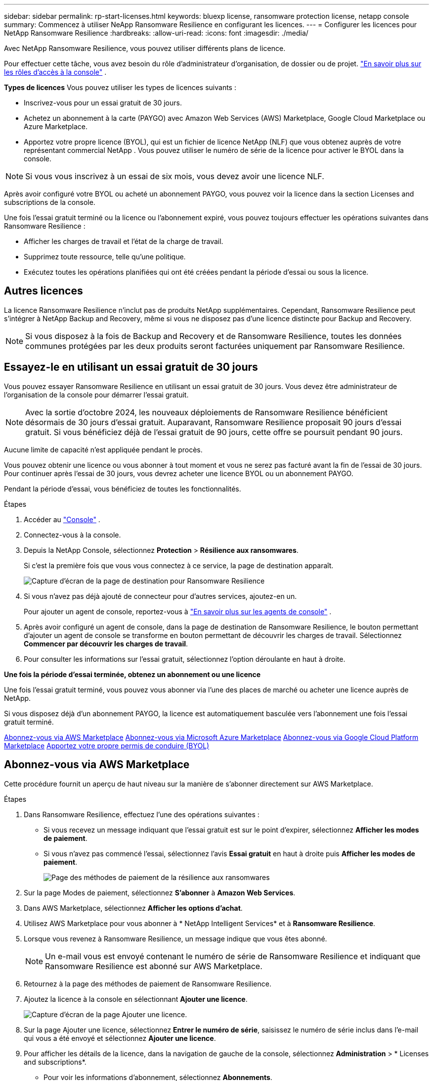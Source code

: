 ---
sidebar: sidebar 
permalink: rp-start-licenses.html 
keywords: bluexp license, ransomware protection license, netapp console 
summary: Commencez à utiliser NeApp Ransomware Resilience en configurant les licences. 
---
= Configurer les licences pour NetApp Ransomware Resilience
:hardbreaks:
:allow-uri-read: 
:icons: font
:imagesdir: ./media/


[role="lead"]
Avec NetApp Ransomware Resilience, vous pouvez utiliser différents plans de licence.

Pour effectuer cette tâche, vous avez besoin du rôle d’administrateur d’organisation, de dossier ou de projet. https://docs.netapp.com/us-en/console-setup-admin/reference-iam-predefined-roles.html["En savoir plus sur les rôles d'accès à la console"^] .

*Types de licences* Vous pouvez utiliser les types de licences suivants :

* Inscrivez-vous pour un essai gratuit de 30 jours.
* Achetez un abonnement à la carte (PAYGO) avec Amazon Web Services (AWS) Marketplace, Google Cloud Marketplace ou Azure Marketplace.
* Apportez votre propre licence (BYOL), qui est un fichier de licence NetApp (NLF) que vous obtenez auprès de votre représentant commercial NetApp . Vous pouvez utiliser le numéro de série de la licence pour activer le BYOL dans la console.



NOTE: Si vous vous inscrivez à un essai de six mois, vous devez avoir une licence NLF.

Après avoir configuré votre BYOL ou acheté un abonnement PAYGO, vous pouvez voir la licence dans la section Licenses and subscriptions de la console.

Une fois l'essai gratuit terminé ou la licence ou l'abonnement expiré, vous pouvez toujours effectuer les opérations suivantes dans Ransomware Resilience :

* Afficher les charges de travail et l’état de la charge de travail.
* Supprimez toute ressource, telle qu’une politique.
* Exécutez toutes les opérations planifiées qui ont été créées pendant la période d’essai ou sous la licence.




== Autres licences

La licence Ransomware Resilience n'inclut pas de produits NetApp supplémentaires. Cependant, Ransomware Resilience peut s’intégrer à NetApp Backup and Recovery, même si vous ne disposez pas d’une licence distincte pour Backup and Recovery.


NOTE: Si vous disposez à la fois de Backup and Recovery et de Ransomware Resilience, toutes les données communes protégées par les deux produits seront facturées uniquement par Ransomware Resilience.



== Essayez-le en utilisant un essai gratuit de 30 jours

Vous pouvez essayer Ransomware Resilience en utilisant un essai gratuit de 30 jours.  Vous devez être administrateur de l'organisation de la console pour démarrer l'essai gratuit.


NOTE: Avec la sortie d'octobre 2024, les nouveaux déploiements de Ransomware Resilience bénéficient désormais de 30 jours d'essai gratuit.  Auparavant, Ransomware Resilience proposait 90 jours d’essai gratuit.  Si vous bénéficiez déjà de l'essai gratuit de 90 jours, cette offre se poursuit pendant 90 jours.

Aucune limite de capacité n’est appliquée pendant le procès.

Vous pouvez obtenir une licence ou vous abonner à tout moment et vous ne serez pas facturé avant la fin de l'essai de 30 jours.  Pour continuer après l'essai de 30 jours, vous devrez acheter une licence BYOL ou un abonnement PAYGO.

Pendant la période d'essai, vous bénéficiez de toutes les fonctionnalités.

.Étapes
. Accéder au https://console.netapp.com/["Console"^] .
. Connectez-vous à la console.
. Depuis la NetApp Console, sélectionnez *Protection* > *Résilience aux ransomwares*.
+
Si c'est la première fois que vous vous connectez à ce service, la page de destination apparaît.

+
image:screen-landing.png["Capture d'écran de la page de destination pour Ransomware Resilience"]

. Si vous n’avez pas déjà ajouté de connecteur pour d’autres services, ajoutez-en un.
+
Pour ajouter un agent de console, reportez-vous à https://docs.netapp.com/us-en/console-setup-admin/concept-connectors.html["En savoir plus sur les agents de console"^] .

. Après avoir configuré un agent de console, dans la page de destination de Ransomware Resilience, le bouton permettant d’ajouter un agent de console se transforme en bouton permettant de découvrir les charges de travail.  Sélectionnez *Commencer par découvrir les charges de travail*.
. Pour consulter les informations sur l’essai gratuit, sélectionnez l’option déroulante en haut à droite.


*Une fois la période d'essai terminée, obtenez un abonnement ou une licence*

Une fois l'essai gratuit terminé, vous pouvez vous abonner via l'une des places de marché ou acheter une licence auprès de NetApp.

Si vous disposez déjà d'un abonnement PAYGO, la licence est automatiquement basculée vers l'abonnement une fois l'essai gratuit terminé.

<<Abonnez-vous via AWS Marketplace>> <<Abonnez-vous via Microsoft Azure Marketplace>> <<Abonnez-vous via Google Cloud Platform Marketplace>> <<Apportez votre propre permis de conduire (BYOL)>>



== Abonnez-vous via AWS Marketplace

Cette procédure fournit un aperçu de haut niveau sur la manière de s'abonner directement sur AWS Marketplace.

.Étapes
. Dans Ransomware Resilience, effectuez l’une des opérations suivantes :
+
** Si vous recevez un message indiquant que l'essai gratuit est sur le point d'expirer, sélectionnez *Afficher les modes de paiement*.
** Si vous n'avez pas commencé l'essai, sélectionnez l'avis *Essai gratuit* en haut à droite puis *Afficher les modes de paiement*.
+
image:screen-license-payment-methods3.png["Page des méthodes de paiement de la résilience aux ransomwares"]



. Sur la page Modes de paiement, sélectionnez *S'abonner* à *Amazon Web Services*.
. Dans AWS Marketplace, sélectionnez *Afficher les options d'achat*.
. Utilisez AWS Marketplace pour vous abonner à * NetApp Intelligent Services* et à *Ransomware Resilience*.
. Lorsque vous revenez à Ransomware Resilience, un message indique que vous êtes abonné.
+

NOTE: Un e-mail vous est envoyé contenant le numéro de série de Ransomware Resilience et indiquant que Ransomware Resilience est abonné sur AWS Marketplace.

. Retournez à la page des méthodes de paiement de Ransomware Resilience.
. Ajoutez la licence à la console en sélectionnant *Ajouter une licence*.
+
image:screen-license-dw-add-license.png["Capture d'écran de la page Ajouter une licence."]

. Sur la page Ajouter une licence, sélectionnez *Entrer le numéro de série*, saisissez le numéro de série inclus dans l'e-mail qui vous a été envoyé et sélectionnez *Ajouter une licence*.
. Pour afficher les détails de la licence, dans la navigation de gauche de la console, sélectionnez *Administration* > * Licenses and subscriptions*.
+
** Pour voir les informations d'abonnement, sélectionnez *Abonnements*.
** Pour voir les licences BYOL, sélectionnez *Licences de services de données*.


. Retour à la résilience aux ransomwares.  Dans la navigation de gauche de la console, sélectionnez *Protection* > *Résilience aux ransomwares*.
+
Un message apparaît indiquant qu'une licence a été ajoutée.





== Abonnez-vous via Microsoft Azure Marketplace

Cette procédure fournit un aperçu de haut niveau de la manière de s’abonner directement sur la Place de marché Azure.

.Étapes
. Dans Ransomware Resilience, effectuez l’une des opérations suivantes :
+
** Si vous recevez un message indiquant que l'essai gratuit est sur le point d'expirer, sélectionnez *Afficher les modes de paiement*.
** Si vous n'avez pas commencé l'essai, sélectionnez l'avis *Essai gratuit* en haut à droite puis *Afficher les modes de paiement*.
+
image:screen-license-payment-methods3.png["Page des méthodes de paiement de la résilience aux ransomwares"]



. Sur la page Modes de paiement, sélectionnez *S'abonner* à *Microsoft Azure Marketplace*.
. Dans la Place de marché Azure, sélectionnez *Afficher les options d’achat*.
. Utilisez Azure Marketplace pour vous abonner à * NetApp Intelligent Services* et à *Ransomware Resilience*.
. Lorsque vous revenez à Ransomware Resilience, un message indique que vous êtes abonné.
+

NOTE: Un e-mail vous est envoyé contenant le numéro de série de Ransomware Resilience et indiquant que Ransomware Resilience est abonné sur Azure Marketplace.

. Retour à la page Méthodes de paiement de Ransomware Resilience.
. Pour ajouter la licence, sélectionnez *Ajouter une licence*.
+
image:screen-license-dw-add-license.png["Capture d'écran de la page Ajouter une licence."]

. Sur la page Ajouter une licence, sélectionnez *Entrer le numéro de série* puis saisissez le numéro de série figurant dans l'e-mail qui vous a été envoyé.  Sélectionnez *Ajouter une licence*.
. Pour afficher les détails de la licence dans Licenses and subscriptions, dans la navigation de gauche de la console, sélectionnez *Gouvernance* > * Licenses and subscriptions*.
+
** Pour voir les informations d'abonnement, sélectionnez *Abonnements*.
** Pour voir les licences BYOL, sélectionnez *Licences de services de données*.


. Retour à la résilience aux ransomwares.  Dans la navigation de gauche de la console, sélectionnez *Protection* > *Résilience aux ransomwares*.
+
Un message apparaît indiquant qu'une licence a été ajoutée.





== Abonnez-vous via Google Cloud Platform Marketplace

Cette procédure fournit un aperçu de haut niveau sur la manière de s'abonner directement sur Google Cloud Platform Marketplace.

.Étapes
. Dans Ransomware Resilience, effectuez l’une des opérations suivantes :
+
** Si vous recevez un message indiquant que l'essai gratuit est sur le point d'expirer, sélectionnez *Afficher les modes de paiement*.
** Si vous n'avez pas commencé l'essai, sélectionnez l'avis *Essai gratuit* en haut à droite puis *Afficher les modes de paiement*.
+
image:screen-license-payment-methods3.png["Capture d'écran de la page des méthodes de paiement de Ransomware Resilience."]



. Sur la page Modes de paiement, sélectionnez *S'abonner* à Google Cloud Platform Marketplace*.
. Dans Google Cloud Platform Marketplace, sélectionnez *S'abonner*.
. Utilisez Google Cloud Platform Marketplace pour vous abonner à * NetApp Intelligent Services* et *Ransomware Resilience*.
. Lorsque vous revenez à Ransomware Resilience, un message indique que vous êtes abonné.
+

NOTE: Un e-mail vous est envoyé contenant le numéro de série de Ransomware Resilience et indiquant que Ransomware Resilience est abonné sur Google Cloud Platform Marketplace.

. Retour à la page Méthodes de paiement de Ransomware Resilience.
. Pour ajouter la licence à la console, sélectionnez *Ajouter une licence*.
+
image:screen-license-dw-add-license.png["Capture d'écran de la page Ajouter une licence."]

. Dans la page Ajouter une licence, sélectionnez *Entrer le numéro de série*.  Saisissez le numéro de série dans l'e-mail qui vous a été envoyé.  Sélectionnez *Ajouter une licence*.
. Pour afficher les détails de la licence, dans la navigation de gauche de la console, sélectionnez *Gouvernance* > * Licenses and subscriptions*.
+
** Pour voir les informations d'abonnement, sélectionnez *Abonnements*.
** Pour voir les licences BYOL, sélectionnez *Licences de services de données*.


. Retour à la résilience aux ransomwares.  Dans la navigation de gauche de la console, sélectionnez *Protection* > *Résilience aux ransomwares*.
+
Un message apparaît indiquant qu'une licence a été ajoutée.





== Apportez votre propre permis de conduire (BYOL)

Si vous souhaitez apporter votre propre licence (BYOL), vous devez acheter la licence, obtenir le fichier de licence NetApp (NLF), puis ajouter la licence à la console.

*Ajoutez votre fichier de licence à la console*

Après avoir acheté votre licence Ransomware Resilience auprès de votre représentant commercial NetApp , vous activez la licence en saisissant le numéro de série Ransomware Resilience et les informations de compte du site de support NetApp (NSS).

.Avant de commencer
Vous avez besoin du numéro de série de Ransomware Resilience.  Recherchez ce numéro sur votre bon de commande ou contactez l'équipe de compte pour obtenir ces informations.

.Étapes
. Après avoir obtenu la licence, revenez à Ransomware Resilience.  Sélectionnez l'option *Afficher les modes de paiement* en haut à droite.  Ou, dans le message indiquant que l'essai gratuit expire, sélectionnez *S'abonner ou acheter une licence*.
. Sélectionnez *Ajouter une licence* pour accéder à la page Licences et abonnements de la console.
. Dans l’onglet *Licences des services de données*, sélectionnez *Ajouter une licence*.
+
image:screen-license-dw-add-license.png["Capture d'écran de la page Ajouter une licence."]

. Sur la page Ajouter une licence, saisissez le numéro de série et les informations du compte du site de support NetApp .
+
** Si vous disposez du numéro de série de la licence de la console et connaissez votre compte NSS, sélectionnez l'option *Entrer le numéro de série* et saisissez ces informations.
+
Si votre compte de site de support NetApp n'est pas disponible dans la liste déroulante, https://docs.netapp.com/us-en/console-setup-admin/task-adding-nss-accounts.html["ajouter le compte NSS à la console"^] .

** Si vous disposez du fichier de licence zvondolr (requis lors de l'installation sur un site sombre), sélectionnez l'option *Télécharger le fichier de licence* et suivez les instructions pour joindre le fichier.


. Sélectionnez *Ajouter une licence*.


.Résultat
La page Licenses and subscriptions indique que Ransomware Resilience dispose d'une licence.



== Mettez à jour votre licence de console lorsqu'elle expire

Si la durée de votre licence approche de la date d'expiration ou si votre capacité sous licence atteint la limite, vous en serez averti dans l'interface utilisateur de Ransomware Resilience.  Vous pouvez mettre à jour votre licence Ransomware Resilience avant son expiration afin de ne pas interrompre votre capacité à accéder à vos données numérisées.


TIP: Ce message apparaît également dans Licenses and subscriptions et dans https://docs.netapp.com/us-en/console-setup-admin/task-monitor-cm-operations.html#monitoring-operations-status-using-the-notification-center["Paramètres de notification"] .

.Étapes
. Vous pouvez envoyer un e-mail au support pour demander une mise à jour de votre licence.
+
Une fois la licence payée et enregistrée sur le site de support NetApp , la console met automatiquement à jour la licence.  La page Licences des services de données reflétera le changement dans 5 à 10 minutes.

. Si la console ne peut pas mettre à jour automatiquement la licence, vous devez télécharger manuellement le fichier de licence.
+
.. Vous pouvez obtenir le fichier de licence sur le site de support NetApp .
.. Dans la console, sélectionnez **Administration** > ** Licenses and subscriptions**.
.. Sélectionnez l'onglet *Licences des services de données*, sélectionnez l'icône *Actions...* pour le numéro de série que vous mettez à jour, puis sélectionnez *Mettre à jour la licence*.






== Mettre fin à l'abonnement PAYGO

Si vous souhaitez mettre fin à votre abonnement PAYGO, vous pouvez le faire à tout moment.

.Étapes
. Dans Ransomware Resilience, en haut à droite, sélectionnez l’option de licence.
. Sélectionnez *Afficher les modes de paiement*.
. Dans les détails déroulants, décochez la case *Utiliser après l'expiration du mode de paiement actuel*.
. Sélectionnez *Enregistrer*.

